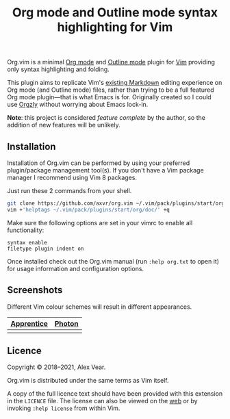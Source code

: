 #+TITLE: Org mode and Outline mode syntax highlighting for Vim

Org.vim is a minimal [[https://orgmode.org][Org mode]] and
[[https://www.gnu.org/software/emacs/manual/html_node/emacs/Outline-Mode.html][Outline mode]]
plugin for [[https://www.vim.org][Vim]] providing only syntax highlighting and
folding.

This plugin aims to replicate Vim's [[https://github.com/tpope/vim-markdown/][existing Markdown]]
editing experience on Org mode (and Outline mode) files, rather than trying to
be a full featured Org mode plugin—that is what Emacs is for.  Originally
created so I could use [[https://github.com/orgzly/orgzly-android/][Orgzly]]
without worrying about Emacs lock-in.

*Note*: this project is considered /feature complete/ by the author, so the
addition of new features will be unlikely.


** Installation

Installation of Org.vim can be performed by using your preferred plugin/package
management tool(s).  If you don't have a Vim package manager I recommend using
Vim 8 packages.

Just run these 2 commands from your shell.

#+BEGIN_SRC sh
git clone https://github.com/axvr/org.vim ~/.vim/pack/plugins/start/org
vim +'helptags ~/.vim/pack/plugins/start/org/doc/' +q
#+END_SRC

Make sure the following options are set in your vimrc to enable all
functionality:

#+BEGIN_SRC vim
syntax enable
filetype plugin indent on
#+END_SRC

Once installed check out the Org.vim manual (run ~:help org.txt~ to open it) for
usage information and configuration options.


** Screenshots

Different Vim colour schemes will result in different appearances.

| [[https://github.com/romainl/Apprentice][Apprentice]] | [[https://github.com/axvr/photon.vim][Photon]] |
|--------+------------|
| [[https://raw.githubusercontent.com/axvr/org.vim/images/apprentice.png]] | [[https://raw.githubusercontent.com/axvr/org.vim/images/photon.png]] |


** Licence

Copyright © 2018–2021, Alex Vear.

Org.vim is distributed under the same terms as Vim itself.

A copy of the full licence text should have been provided with this extension
in the =LICENCE= file. The license can also be viewed on the
[[http://vimdoc.sourceforge.net/htmldoc/uganda.html#license][web]] or by invoking
~:help license~ from within Vim.

